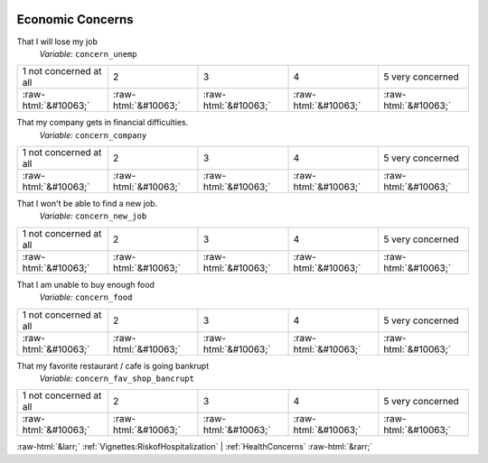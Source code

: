 .. _EconomicConcerns:

 
 .. role:: raw-html(raw) 
        :format: html 

Economic Concerns
=================

That I will lose my job
 *Variable:* ``concern_unemp``


.. csv-table::

       1 not concerned at all, 2, 3, 4, 5 very concerned
            :raw-html:`&#10063;`,:raw-html:`&#10063;`,:raw-html:`&#10063;`,:raw-html:`&#10063;`,:raw-html:`&#10063;`

That my company gets in financial difficulties.
 *Variable:* ``concern_company``


.. csv-table::

       1 not concerned at all, 2, 3, 4, 5 very concerned
            :raw-html:`&#10063;`,:raw-html:`&#10063;`,:raw-html:`&#10063;`,:raw-html:`&#10063;`,:raw-html:`&#10063;`

That I won't be able to find a new job.
 *Variable:* ``concern_new_job``


.. csv-table::

       1 not concerned at all, 2, 3, 4, 5 very concerned
            :raw-html:`&#10063;`,:raw-html:`&#10063;`,:raw-html:`&#10063;`,:raw-html:`&#10063;`,:raw-html:`&#10063;`

That I am unable to buy enough food
 *Variable:* ``concern_food``


.. csv-table::

       1 not concerned at all, 2, 3, 4, 5 very concerned
            :raw-html:`&#10063;`,:raw-html:`&#10063;`,:raw-html:`&#10063;`,:raw-html:`&#10063;`,:raw-html:`&#10063;`

That my favorite restaurant / cafe is going bankrupt
 *Variable:* ``concern_fav_shop_bancrupt``


.. csv-table::

       1 not concerned at all, 2, 3, 4, 5 very concerned
            :raw-html:`&#10063;`,:raw-html:`&#10063;`,:raw-html:`&#10063;`,:raw-html:`&#10063;`,:raw-html:`&#10063;`


:raw-html:`&larr;` :ref:`Vignettes:RiskofHospitalization` | :ref:`HealthConcerns` :raw-html:`&rarr;`
